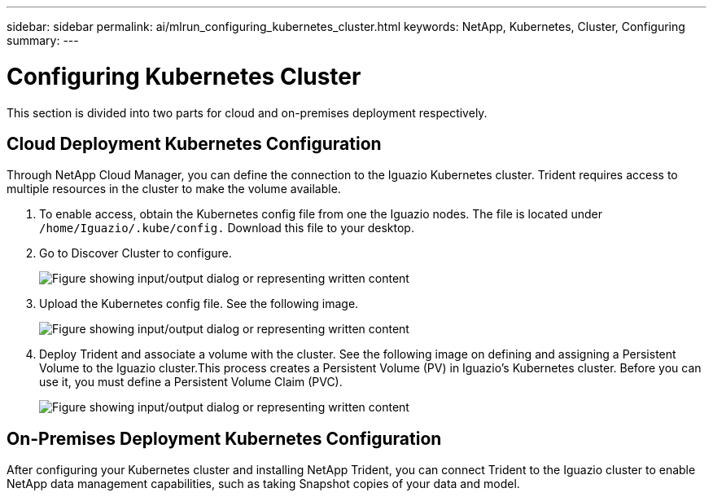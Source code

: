 ---
sidebar: sidebar
permalink: ai/mlrun_configuring_kubernetes_cluster.html
keywords: NetApp, Kubernetes, Cluster, Configuring
summary:
---

= Configuring Kubernetes Cluster
:hardbreaks:
:nofooter:
:icons: font
:linkattrs:
:imagesdir: ../media/

[.lead]
This section is divided into two parts for cloud and on-premises deployment respectively.

== Cloud Deployment Kubernetes Configuration

Through NetApp Cloud Manager, you can define the connection to the Iguazio Kubernetes cluster. Trident requires access to multiple resources in the cluster to make the volume available.

. To enable access, obtain the Kubernetes config file from one the Iguazio nodes. The file is located under `/home/Iguazio/.kube/config.` Download this file to your desktop.
. Go to Discover Cluster to configure.
+
image:mlrun_image9.png["Figure showing input/output dialog or representing written content"]

. Upload the Kubernetes config file. See the following image.
+
image:mlrun_image10.png["Figure showing input/output dialog or representing written content"]

. Deploy Trident and associate a volume with the cluster. See the following image on defining and assigning a Persistent Volume to the Iguazio cluster.This process creates a Persistent Volume (PV) in Iguazio’s Kubernetes cluster. Before you can use it, you must define a Persistent Volume Claim (PVC).
+
image:mlrun_image5.png["Figure showing input/output dialog or representing written content"]

== On-Premises Deployment Kubernetes Configuration

After configuring your Kubernetes cluster and installing NetApp Trident, you can connect Trident to the Iguazio cluster to enable NetApp data management capabilities, such as taking Snapshot copies of your data and model.
